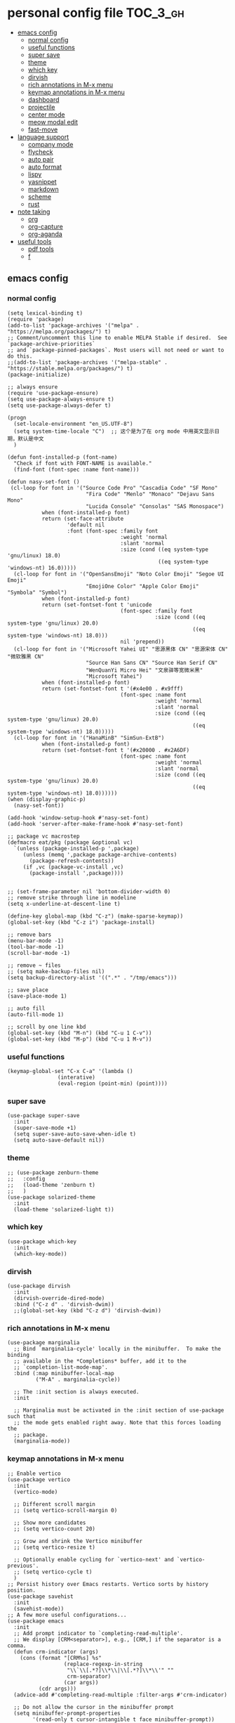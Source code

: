 #+STARTUP: indent
* personal config file                                                  :TOC_3_gh:
  - [[#emacs-config][emacs config]]
    - [[#normal-config][normal config]]
    - [[#useful-functions][useful functions]]
    - [[#super-save][super save]]
    - [[#theme][theme]]
    - [[#which-key][which key]]
    - [[#dirvish][dirvish]]
    - [[#rich-annotations-in-m-x-menu][rich annotations in M-x menu]]
    - [[#keymap-annotations-in-m-x-menu][keymap annotations in M-x menu]]
    - [[#dashboard][dashboard]]
    - [[#projectile][projectile]]
    - [[#center-mode][center mode]]
    - [[#meow-modal-edit][meow modal edit]]
    - [[#fast-move][fast-move]]
  - [[#language-support][language support]]
    - [[#company-mode][company mode]]
    - [[#flycheck][flycheck]]
    - [[#auto-pair][auto pair]]
    - [[#auto-format][auto format]]
    - [[#lispy][lispy]]
    - [[#yasnippet][yasnippet]]
    - [[#markdown][markdown]]
    - [[#scheme][scheme]]
    - [[#rust][rust]]
  - [[#note-taking][note taking]]
    - [[#org][org]]
    - [[#org-capture][org-capture]]
    - [[#org-aganda][org-aganda]]
  - [[#useful-tools][useful tools]]
    - [[#pdf-tools][pdf tools]]
    - [[#f][f]]

** emacs config
*** normal config
#+begin_src elisp
(setq lexical-binding t)
(require 'package)
(add-to-list 'package-archives '("melpa" . "https://melpa.org/packages/") t)
;; Comment/uncomment this line to enable MELPA Stable if desired.  See `package-archive-priorities`
;; and `package-pinned-packages`. Most users will not need or want to do this.
;;(add-to-list 'package-archives '("melpa-stable" . "https://stable.melpa.org/packages/") t)
(package-initialize)

;; always ensure
(require 'use-package-ensure)
(setq use-package-always-ensure t)
(setq use-package-always-defer t)

(progn
  (set-locale-environment "en_US.UTF-8")
  (setq system-time-locale "C")  ;; 这个是为了在 org mode 中用英文显示日期，默认是中文
  )

(defun font-installed-p (font-name)
  "Check if font with FONT-NAME is available."
  (find-font (font-spec :name font-name)))

(defun nasy-set-font ()
 (cl-loop for font in '("Source Code Pro" "Cascadia Code" "SF Mono"
                         "Fira Code" "Menlo" "Monaco" "Dejavu Sans Mono"
                         "Lucida Console" "Consolas" "SAS Monospace")
           when (font-installed-p font)
           return (set-face-attribute
                   'default nil
                   :font (font-spec :family font
                                    :weight 'normal
                                    :slant 'normal
                                    :size (cond ((eq system-type 'gnu/linux) 18.0)
                                                ((eq system-type 'windows-nt) 16.0)))))
  (cl-loop for font in '("OpenSansEmoji" "Noto Color Emoji" "Segoe UI Emoji"
                         "EmojiOne Color" "Apple Color Emoji" "Symbola" "Symbol")
           when (font-installed-p font)
           return (set-fontset-font t 'unicode
                                    (font-spec :family font
                                               :size (cond ((eq system-type 'gnu/linux) 20.0)
                                                           ((eq system-type 'windows-nt) 18.0)))
                                    nil 'prepend))
  (cl-loop for font in '("Microsoft Yahei UI" "思源黑体 CN" "思源宋体 CN" "微软雅黑 CN"
                         "Source Han Sans CN" "Source Han Serif CN"
                         "WenQuanYi Micro Hei" "文泉驿等宽微米黑"
                         "Microsoft Yahei")
           when (font-installed-p font)
           return (set-fontset-font t '(#x4e00 . #x9fff)
                                    (font-spec :name font
                                               :weight 'normal
                                               :slant 'normal
                                               :size (cond ((eq system-type 'gnu/linux) 20.0)
                                                           ((eq system-type 'windows-nt) 18.0)))))
  (cl-loop for font in '("HanaMinB" "SimSun-ExtB")
           when (font-installed-p font)
           return (set-fontset-font t '(#x20000 . #x2A6DF)
                                    (font-spec :name font
                                               :weight 'normal
                                               :slant 'normal
                                               :size (cond ((eq system-type 'gnu/linux) 20.0)
                                                           ((eq system-type 'windows-nt) 18.0))))))
(when (display-graphic-p)
  (nasy-set-font))
  
(add-hook 'window-setup-hook #'nasy-set-font)
(add-hook 'server-after-make-frame-hook #'nasy-set-font)

;; package vc macrostep
(defmacro eat/pkg (package &optional vc)
  `(unless (package-installed-p ',package)
     (unless (memq ',package package-archive-contents)
       (package-refresh-contents))
     (if ,vc (package-vc-install ,vc)
       (package-install ',package))))


;; (set-frame-parameter nil 'bottom-divider-width 0)
;; remove strike through line in modeline
(setq x-underline-at-descent-line t)

(define-key global-map (kbd "C-z") (make-sparse-keymap))
(global-set-key (kbd "C-z i") 'package-install)

;; remove bars
(menu-bar-mode -1)
(tool-bar-mode -1)
(scroll-bar-mode -1)

;; remove ~ files
;; (setq make-backup-files nil)
(setq backup-directory-alist '((".*" . "/tmp/emacs")))

;; save place
(save-place-mode 1)

;; auto fill
(auto-fill-mode 1)

;; scroll by one line kbd
(global-set-key (kbd "M-n") (kbd "C-u 1 C-v"))
(global-set-key (kbd "M-p") (kbd "C-u 1 M-v"))
#+end_src

*** useful functions
#+begin_src elisp
(keymap-global-set "C-x C-a" '(lambda ()
				(interative)
				(eval-region (point-min) (point))))
#+end_src
*** super save
#+begin_src elisp
(use-package super-save
  :init
  (super-save-mode +1)
  (setq super-save-auto-save-when-idle t)
  (setq auto-save-default nil))
#+end_src

*** theme
#+begin_src elisp
;; (use-package zenburn-theme
;;   :config
;;   (load-theme 'zenburn t)
;;   )
(use-package solarized-theme
  :init
  (load-theme 'solarized-light t))
#+end_src

*** which key
#+begin_src elisp
(use-package which-key
  :init
  (which-key-mode))
#+end_src

*** dirvish
#+begin_src elisp
(use-package dirvish
  :init
  (dirvish-override-dired-mode)
  :bind ("C-z d" . 'dirvish-dwim))
  ;;(global-set-key (kbd "C-z d") 'dirvish-dwim))
#+end_src

*** rich annotations in M-x menu
#+begin_src elisp
(use-package marginalia
  ;; Bind `marginalia-cycle' locally in the minibuffer.  To make the binding
  ;; available in the *Completions* buffer, add it to the
  ;; `completion-list-mode-map'.
  :bind (:map minibuffer-local-map
         ("M-A" . marginalia-cycle))

  ;; The :init section is always executed.
  :init

  ;; Marginalia must be activated in the :init section of use-package such that
  ;; the mode gets enabled right away. Note that this forces loading the
  ;; package.
  (marginalia-mode))
#+end_src

*** keymap annotations in M-x menu
#+begin_src elisp
;; Enable vertico
(use-package vertico
  :init
  (vertico-mode)

  ;; Different scroll margin
  ;; (setq vertico-scroll-margin 0)

  ;; Show more candidates
  ;; (setq vertico-count 20)

  ;; Grow and shrink the Vertico minibuffer
  ;; (setq vertico-resize t)

  ;; Optionally enable cycling for `vertico-next' and `vertico-previous'.
  ;; (setq vertico-cycle t)
  )
;; Persist history over Emacs restarts. Vertico sorts by history position.
(use-package savehist
  :init
  (savehist-mode))
;; A few more useful configurations...
(use-package emacs
  :init
  ;; Add prompt indicator to `completing-read-multiple'.
  ;; We display [CRM<separator>], e.g., [CRM,] if the separator is a comma.
  (defun crm-indicator (args)
    (cons (format "[CRM%s] %s"
                  (replace-regexp-in-string
                   "\\`\\[.*?]\\*\\|\\[.*?]\\*\\'" ""
                   crm-separator)
                  (car args))
          (cdr args)))
  (advice-add #'completing-read-multiple :filter-args #'crm-indicator)

  ;; Do not allow the cursor in the minibuffer prompt
  (setq minibuffer-prompt-properties
        '(read-only t cursor-intangible t face minibuffer-prompt))
  (add-hook 'minibuffer-setup-hook #'cursor-intangible-mode)

  ;; Emacs 28: Hide commands in M-x which do not work in the current mode.
  ;; Vertico commands are hidden in normal buffers.
  ;; (setq read-extended-command-predicate
  ;;       #'command-completion-default-include-p)

  ;; Enable recursive minibuffers
  (setq enable-recursive-minibuffers t))

;; orderless in 
;; Optionally use the `orderless' completion style.
(use-package orderless
  :init
  ;; Configure a custom style dispatcher (see the Consult wiki)
  ;; (setq orderless-style-dispatchers '(+orderless-consult-dispatch orderless-affix-dispatch)
  ;;       orderless-component-separator #'orderless-escapable-split-on-space)
  (setq completion-styles '(orderless basic)
        completion-category-defaults nil
        completion-category-overrides '((file (styles partial-completion)))))

;; Configure vertico directory extension.
(use-package vertico-directory
  :ensure f
  :after vertico
  ;; More convenient directory navigation commands
  :bind (:map vertico-map
              ("RET" . vertico-directory-enter)
              ("DEL" . vertico-directory-delete-char)
              ("M-DEL" . vertico-directory-delete-word))
  ;; Tidy shadowed file names
  :hook (rfn-eshadow-update-overlay . vertico-directory-tidy))
#+end_src
*** dashboard
#+begin_src elisp
;; show dashboard on startup
(use-package dashboard
  :init
  (dashboard-setup-startup-hook)
  (setq dashboard-center-content t)
  ;; show dashboard in emacs client
  (setq initial-buffer-choice (lambda () (get-buffer-create "*dashboard*")))
  (setq dashboard-items '((recents  . 5)
                          (bookmarks . 5)
                          (projects . 5)
                          (agenda . 5)
                          (registers . 5))))
#+end_src
*** projectile
#+begin_src elisp
(use-package projectile
  :config
  (projectile-mode +1)
  (define-key projectile-mode-map (kbd "C-c p") 'projectile-command-map))
#+end_src
*** center mode
#+begin_src elisp
(use-package olivetti
  :bind ("C-z c" . 'olivetti-mode))
#+end_src
*** meow modal edit
#+begin_src elisp
(use-package meow
  :demand t
  :config
  (defun meow-setup ()
  (setq meow-cheatsheet-layout meow-cheatsheet-layout-qwerty)
  (meow-motion-overwrite-define-key
   '("j" . meow-next)
   '("k" . meow-prev)
   '("<escape>" . ignore))
  (meow-leader-define-key
   ;; SPC j/k will run the original command in MOTION state.
   '("j" . "H-j")
   '("k" . "H-k")
   ;; Use SPC (0-9) for digit arguments.
   '("1" . meow-digit-argument)
   '("2" . meow-digit-argument)
   '("3" . meow-digit-argument)
   '("4" . meow-digit-argument)
   '("5" . meow-digit-argument)
   '("6" . meow-digit-argument)
   '("7" . meow-digit-argument)
   '("8" . meow-digit-argument)
   '("9" . meow-digit-argument)
   '("0" . meow-digit-argument)
   '("/" . meow-keypad-describe-key)
   '("?" . meow-cheatsheet))
  (meow-normal-define-key
   '("0" . meow-expand-0)
   '("9" . meow-expand-9)
   '("8" . meow-expand-8)
   '("7" . meow-expand-7)
   '("6" . meow-expand-6)
   '("5" . meow-expand-5)
   '("4" . meow-expand-4)
   '("3" . meow-expand-3)
   '("2" . meow-expand-2)
   '("1" . meow-expand-1)
   '("-" . negative-argument)
   '(";" . meow-reverse)
   '("," . meow-inner-of-thing)
   '("." . meow-bounds-of-thing)
   '("[" . meow-beginning-of-thing)
   '("]" . meow-end-of-thing)
   '("a" . meow-append)
   '("A" . meow-open-below)
   '("b" . meow-back-word)
   '("B" . meow-back-symbol)
   '("c" . meow-change)
   '("d" . meow-delete)
   '("D" . meow-backward-delete)
   '("e" . meow-next-word)
   '("E" . meow-next-symbol)
   '("f" . meow-find)
   '("g" . meow-cancel-selection)
   '("G" . meow-grab)
   '("h" . meow-left)
   '("H" . meow-left-expand)
   '("i" . meow-insert)
   '("I" . meow-open-above)
   '("j" . meow-next)
   '("J" . meow-next-expand)
   '("k" . meow-prev)
   '("K" . meow-prev-expand)
   '("l" . meow-right)
   '("L" . meow-right-expand)
   '("m" . meow-join)
   '("n" . meow-search)
   '("o" . meow-block)
   '("O" . meow-to-block)
   '("p" . meow-yank)
   '("q" . meow-quit)
   '("Q" . meow-goto-line)
   '("r" . meow-replace)
   '("R" . meow-swap-grab)
   '("s" . meow-kill)
   '("t" . meow-till)
   '("u" . meow-undo)
   '("U" . meow-undo-in-selection)
   '("v" . meow-visit)
   '("w" . meow-mark-word)
   '("W" . meow-mark-symbol)
   '("x" . meow-line)
   '("X" . meow-goto-line)
   '("y" . meow-save)
   '("Y" . meow-sync-grab)
   '("z" . meow-pop-selection)
   '("'" . repeat)
   '("<escape>" . ignore)))
  (meow-setup)
  (meow-global-mode 1))

#+end_src

*** fast-move
#+begin_src elisp
(use-package avy
  :bind ("C-:" . 'avy-goto-char))
#+end_src

** language support
*** company mode
#+begin_src elisp
(use-package company
  :hook ((prog-mode . company-mode)
	 (text-mode . company-mode))
  :custom
  (company-dabbrev-downcase 0)
  (company-idle-delay 0 "respond faster"))
#+end_src

*** flycheck
#+begin_src elisp
(use-package flycheck
  :init
  (global-flycheck-mode))

#+end_src

*** auto pair
#+begin_src elisp
(use-package smartparens)
(require 'smartparens-config)
(smartparens-global-mode t)
#+end_src

*** auto format
#+begin_src elisp
(use-package format-all)
#+end_src

*** lispy
#+begin_src elisp
(use-package lispy
  :hook (scheme-mode . lispy-mode))
#+end_src

*** yasnippet
#+begin_src elisp
(use-package yasnippet)
#+end_src
*** markdown
#+begin_src elisp
(use-package markdown-mode)
#+end_src
*** scheme
#+begin_src elisp
(use-package geiser
  :mode ("\\.scm\\'" . scheme-mode)
  :config
  (setq geiser-active-implementations '(mit)))

;; (use-package geiser-guile)

(use-package geiser-mit
  :mode ("\\.scm\\'" . scheme-mode))

(use-package macrostep-geiser
  :after geiser-mode
  :hook (geiser-mode-hook #'macrostep-geiser-setup))

(use-package macrostep-geiser
  :after geiser-repl
  :hook (geiser-repl-mode-hook #'macrostep-geiser-setup))

;; (use-package flycheck-guile
;;   :ensure t)

;; (require 'flycheck-guile)

(eval-after-load 'scheme-mode '(require 'smartparens-scheme))
#+end_src

*** rust
#+begin_src elisp
(use-package rust-mode)

(use-package flycheck-rust
  :mode ("\\.rs\\'" . rust-mode))
#+end_src

** note taking
*** org
#+begin_src elisp
(setq org-src-fontify-natively t
      org-src-window-setup 'current-window ;; edit in current window
      org-src-strip-leading-and-trailing-blank-lines t
      org-src-preserve-indentation t ;; do not put two spaces on the left
      org-src-tab-acts-natively t)

(use-package htmlize)

(use-package ob-async
  :mode ("\\.org\\'" . org-mode))

(use-package toc-org
  :mode ("\\.org\\'" . org-mode))

(if (require 'toc-org nil t)
    (progn
      (add-hook 'org-mode-hook 'toc-org-mode)

      ;; enable in markdown, too
      (add-hook 'markdown-mode-hook 'toc-org-mode))
      ;; (define-key markdown-mode-map (kbd "\C-c\C-o") 'toc-org-markdown-follow-thing-at-point))
  (warn "toc-org not found"))
    
;; (if (require 'toc-org nil t)
;;    (progn
;;      (add-hook 'org-mode-hook 'toc-org-mode)

      ;; enable in markdown, too
      ;; (add-hook 'markdown-mode-hook 'toc-org-mode)
      ;; (define-key markdown-mode-map (kbd "\C-c\C-o") 'toc-org-markdown-follow-thing-at-point))
;;  (warn "toc-org not found"))

;; active Babel languages
(org-babel-do-load-languages
 'org-babel-load-languages
 '((emacs-lisp . t)
   (scheme . t)))

(setq org-confirm-babel-evaluate nil)

;; src block indentation / editing / syntax highlighting

(eat/pkg org-yt "https://github.com/TobiasZawada/org-yt")

;; latex preview size
(setq org-format-latex-options (plist-put org-format-latex-options :scale 2.0))
#+end_src

*** org-capture
#+begin_src elisp
(setq org-default-notes-file (concat org-directory "/journal.org"))
(global-set-key (kbd "C-c c") #'org-capture)
(setq org-capture-templates nil)
(setq org-capture-templates
      '(("t" "Todo" entry (file+headline "~/org/gtd.org" "Tasks")
         "* TODO %?\n  %i\n  %a")
        ("j" "Journal" entry (file+datetree "~/org/journal.org")
         "* %?\nEntered on %U\n  %i\n  %a")))
;; (add-to-list 'org-capture-templates
;;             '("j" "Journal" entry (file "~/org/journal.org")
;;                "* %U - %^{heading}\n  %?"))
#+end_src

*** org-aganda
#+begin_src elisp
(global-set-key (kbd "C-c a") #'org-agenda)
#+end_src
** useful tools
*** pdf tools
#+begin_src elisp
;; (use-package pdf-tools
;;   :magic ("%PDF" . pdf-view-mode)
;;   :config
;;   (pdf-tools-install :no-query))
#+end_src

*** f
#+begin_src elisp
(use-package f)
#+end_src

